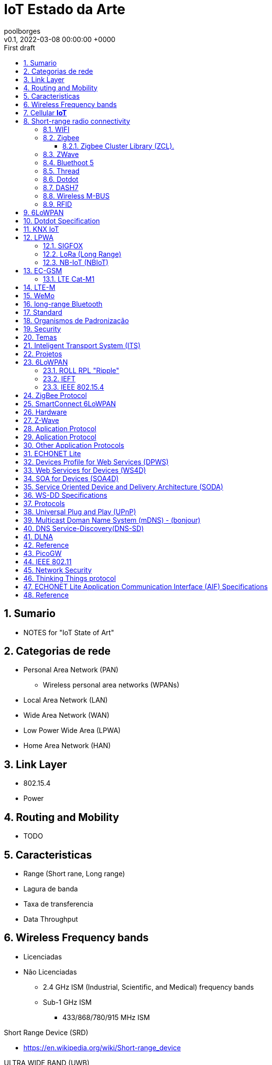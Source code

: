 = IoT Estado da Arte 
:page-layout: note
:author: poolborges
:revnumber: v0.1
:revdate: 2022-03-08 00:00:00 +0000
:revremark: First draft
:version-label:
:generated_: {localdate} {localtime}
:generated: {docdatetime}
:page-created_date: 2022-02-18 14:03:00 +0000
:page-modified_date: 2022-03-08 00:00:00 +0000
:sectnums:                                                          
:toc:                                                               
:toclevels: 3                                                      
:toc-title!: Conteudo  
:page-description: IoT Estado da Arte 

[[doc.summary]]
== Sumario

* NOTES for "IoT State of Art"

== Categorias de rede   

* Personal Area Network (PAN)
** Wireless personal area networks (WPANs)
* Local Area Network (LAN)
* Wide Area Network (WAN)
* Low Power Wide Area (LPWA)
* Home Area Network (HAN)

== Link Layer

* 802.15.4 
* Power

== Routing and Mobility 

* TODO

== Caracteristicas

* Range (Short rane, Long range)
* Lagura de banda
* Taxa de transferencia
* Data Throughput


== Wireless Frequency bands  

* Licenciadas
* Não Licenciadas
** 2.4 GHz ISM (Industrial, Scientific, and Medical) frequency bands
** Sub-1 GHz ISM 
*** 433/868/780/915 MHz ISM

Short Range Device (SRD)

* https://en.wikipedia.org/wiki/Short-range_device

ULTRA WIDE BAND (UWB)

== Cellular **IoT**

* Narrowband-Internet of Things (NB-IoT) - 3GPP standards: 
* Long-Term Evolution for Machines (LTE-M) - 3GPP standards:
* 5G 
* GSM
* LTE


== Short-range radio connectivity

* TODO

=== WIFI 

* Short Range


=== Zigbee

Zigbee é nome de um conjunto de especificações IEEE 802.15.4

* Low-power,
* Low data rate: 250 kbit/s
* Physical range: 10 to 20 meters (approx)
** line-of-sight: 10-100 meters
* Applications: Home energy monitors, 
* Specification Version: 
** Zigbee 2004 Specification (Specification 1.0)
** Zigbee 2006 Specification  
** Zigbee 2007 Specification (Zigbee PRO
** Zigbee Smart Energy V2.0 (on top of Zigbee IP 
** Zigbee RF4CE 


Zigbee Alliance is supported by 

* Board Members from Comcast, Huawei, The Kroger Co., Landis+Gyr, 
* LEEDARSON, Legrand Group, MMB Networks, NXP Semiconductors, 
* Signify (formerly Philips Lighting), Schneider Electric, Silicon Labs, 
* SmartThings, Somfy, Texas Instruments, and Wulian. 


==== Zigbee Cluster Library (ZCL).

Door Lock Cluster 

At the application layer, 
Zigbee provides a standardized communication protocol through entities called “clusters.” 
Clusters define what commands a device can send or receive, 
and what pieces of data or attributes a device cares about. 
The Door Lock Cluster defines everything from how a door is locked and unlocked to schedules and pin codes for the lock. Thus, at the absolute top of the Zigbee protocol stack, a door lock has a very specific and standardized way that it communicates with the rest of the Zigbee network and the outside world.

=== ZWave 

* TODO

=== Bluethoot 5

* TODO

=== Thread

OpenThread, an open-source implementation of Thread

Thread is a 6LoWPAN-based protocol
mesh networking (Up to 250 devices)

Transport Layer 
* UDP + DTLS 

Network Layer 
* Distance Vector Routing 
* IPv6 
* 6LoWPAN 

Organizations:
* Apple, Arm, Google/Nest, Nordic Semiconductors, NXP Semiconductors, OSRAM, Qualcomm, Schneider Electric, Siemens, Silicon Labs, Somfy, and Yale Security. 

Products

*  Comcast Xfinity Home Security, Echo Show,  Amazon Echo Plus 

=== Dotdot

Dotdot is based on the Zigbee Cluster Library (ZCL) 


The core of the dotdot language is the zigbee interoperability layer, 
but without the protocol. A layer comprises a protocol, interface, 
and service (the action that the layer performs). 
The dotdot language is agnostic to underlying networks and protocol message structure, 
so it defines only the interface and the action. Hence, it is an interaction model, 
defining the behavior and interaction between devices.

For each qualified network, a dotdot specification will also standardize 
or recommend protocols to complete the application layer
For example, a dotdot device on a zigbee network uses 
standard ZCL APS messages (and defines the format). 
A dotdot device on an IP network uses standard ZCLIP URI messages.


Organization: DSR, MMB Networks, NXP Semiconductors, Silicon Labs, and Ubilogix. 


=== DASH7


Wireless Data Communication that evole from on ISO/IEC 18000-7

* 433 MHz ISM band 
* Medium Range
* 100m to 500m. 

* OSS-7: Dash7 Open Source Stack: Apache License, Version 2.0. 
* ISO/IEC 18000-7 Information technology - Radio frequency identification for item management - Part 7: Parameters for active air interface communications at 433 MHz 
* https://www.youtube.com/watch?v=ead-fFj4fyc


Frequency vs Range

* 433MHz (Range: 1Km ) 
* 868/915MHz (Range: 0.45 Km) - 863-870 MHz (EU) or the 902-928 MHz (US) frequency bands. 
* 2.4 GHz (Range: 0.2 Km)

Tree topology 

* Simple Routing (2 hops)

Topology 

* Gateway 
* Subcontroller 
* Endpoint 

Features

* Mid to Long range 
* Low Power 
* hardwre provider independent 
* Mobile 
* Ful stack spcification
* Dynamic pull/push
* Low power wakeup
* Light: packet size limited to 256bytes 


Hardware 

* https://blog.st.com/wizzilab-wizzikit-da7/

Use Case 

* Wizzilab (france, Parking guidance and information)
* Matrix product Development (EUA, sensor measure for food industry, 
* university Antwerpen (bird track System: sensor with 1g, bird with 20g)
* Belivium (Stralo, Museum location content based on beacon)

=== Wireless M-BUS

A radio variant of M-Bus (Wireless M-Bus) is also specified in EN 13757-4. The M-Bus was developed to fill the need for a system for the networking and remote reading of utility meters, for example to measure the consumption of gas or water in the home.

Wireless M-Bus is the European standard for wireless meter communication with gas, electric, water and heat meters (EN 13757).

The Silicon Labs wireless M-Bus software and stack provide: Fully compliant wireless M-Bus protocol stack. Worldwide wireless M-Bus support with modes and configurations 868 MHz modes S1, S1-m, S2, T1, T2, C1, C2.

=== RFID

* TODO

== 6LoWPAN

6LoWPAN (Ipv6 Over Low Power Area Network) is defined in RFC 4944.


== Dotdot Specification

* TODO

== KNX IoT

* KNX over Thread Stack 
* https://openweave.io/

== LPWA

* TODO

=== SIGFOX

* began in 2009
* Long Range 


=== LoRa (Long Range)

.What is LoRa
----
LoRa is the physical (PHY) silicon layer, or wireless modulation, used to create the long range communication link

LoRaWAN refers to a network protocol with LoRa chips for communication. 
It is based on the base station, which can monitor 8 frequencies with several spreading factors and almost 43 channels.
----

* ISM band (Europe) and SRD band
** 433.05 MHz to 434.79 MHz
** 863 MHz to 870 MHz.
* Up to 55 kilometers

=== NB-IoT (NBIoT)

* 20 dB coverage enhancement, 
* 100,000 connections in each cell, 
* terminal batteries with a 10-year service lifespan


== EC-GSM

* TODO

=== LTE Cat-M1 

* 1.4 Frontend(vs. 20 MHz) + 1 Antena (Expensive Chipset)
* 1 Mbps Half-Duplex
* Power Safe: Power Saving Mode(PSM), Extended Discontinuous Reception (eDRx)

* Costs
** Modules: $15 
** Data: $1-$3/Month 

* LTE-M Sensor Suite (LinkLabs)
** PTCRB and VZN Certified communication board
** Open Source Atmel L21 project for user Application 
** Open source power/sensor board 

== LTE-M

* TODO


== WeMo

* TODO


== long-range Bluetooth

Data Throughput

* 6 lane


== Standard 

* OMA Lightweight M2M 1.1 (LwM2M 1.1)


== Organismos de Padronização

* 3GPP
* GSMA


== Security 

* https://www.gsma.com/iot/iot-security/iot-security-guidelines/[GSMA’s IoT Security Guidelines].
** ETSI TS 103 645 V1.1.1 (2019-02) - CYBER; Cyber Security for Consumer Internet of Things


== Temas 

* https://en.wikipedia.org/wiki/SmartThings[SmartThings] hubs
* Home Energy Management System (HEMS)



== Inteligent Transport System (ITS) 

* ITS G5 (802.11p)
* V2X


== Projetos 

* Google Lighthouse 3.0 (JSON, Node)


== 6LoWPAN

* https://www.youtube.com/watch?v=4baf7N2N_Wo

=== ROLL RPL "Ripple"

* Proactive Distance Vector
* Low-Power and Lossy Network (LLN) 

=== IEFT 

* 6LoWPAN 
* ROLL 
* IPv6 

=== IEEE 802.15.4

* IEEE 802.15.4 MAC
* IPv6/6LoWPAN
* ZigBee Radio Frequency for Consumer Electronics (RF4CE)
* ZigBee Smart Energy 
* ZigBee® PRO

== ZigBee Protocol 

* ZigBee LightLink (ZLL)
* ZigBee Home Automation (ZHA) 
* ZigBee Smart Energy (ZSE)
* ZigBee Building Automation (ZBA),
* ZigBee Remote Control (ZRC).


== SmartConnect 6LoWPAN

* TODO

== Hardware 

* SAMR21-XPRO


Serial Remote Procedure Call


== Z-Wave  

* Propetary
* Only one manufacture


== Aplication Protocol 

* Firewall 
* Compression 
* Lossy links 
* Frame-size, Bandwith Limitation 
* Multicast (Expensive
* Application Securty 
* Mobility 
* Node Ientification 
* Sleep Cycle


== Aplication Protocol 

* Dotdot 1.0 specification 
** Dotdot over Thread 
* RTP 
* HTTP (Webservice: SOAP, REST)
** 6lowapp.net (
* CoAP (from: Constraint Rest Enviroment working group)
* Protocol X From : Open Connectivity Foundation (OCF) merged with AllSeen Alliance

== Other Application Protocols 

Service Discovery 

* Service Location Protocol (SLP) 
* Device Profile Web Service (DPWS) 

Management 

* Simple Network Management Protocol (SNMP) 
* LWM2M

M2M Telemetry 

* MQ Telemetry Transport for Swnsors (MQTT-S)

Build Automation (Specilize industry protocol)

* BACnet/IP 
* oBIX 

Energy Industry (Specilize industry protocol)

* ANSI c12 
* Device Language Message Specification (DLMS) 
* ZipBee Smart Energy 2.0

Home 

* ECHONET Lite

== ECHONET Lite

* HEMS (Home Energy Management System)


== Devices Profile for Web Services (DPWS) 

* TODO

== Web Services for Devices (WS4D)

* WS4D.org


Web Services for Devices (WS4D) 
is an initiative bringing Service-Oriented Architecture (SOA) 
and Web services technology to the application domains of 
industrial automation, home entertainment, automotive systems 
and telecommunication systems.


== SOA for Devices (SOA4D)

* SOA4D.org
* DPWS stack (both C and Java versions) 
* add-ons (like WS-Management and WS-Security implementations) 


== Service Oriented Device and Delivery Architecture (SODA)

* TODO

== WS-DD Specifications 

OASIS Web Services Discovery (WS-DD) and Web Services Devices Profile DPWS

* Devices Profile for Web Services (DPWS) 1.1 
* SOAP-over-UDP 1.1
* Web Services Dynamic Discovery (WS-Discovery) 1.1


WS-I Basic Profile Version 1.1 specification
WS-I Basic Profile 2.0 specification


== Protocols 

* UPnP - Universal Plug and Play 
* SSDP - Simple Service Discovery Protocol 
* SCPD - Service Control Protocol Definition 
* SOAP - Simple Object Acess Protocol 
* DLNA - 

== Universal Plug and Play (UPnP)

UPnP-arch-DeviceArchitecture-v1-0

* http://upnp.org/specs/arch/UPnP-arch-DeviceArchitecture-v1.0.pdf
* http://upnp.org/specs/arch/UPnP-arch-DeviceArchitecture-v1.1-AnnexA.pdf

About 

* UDP/1900
** HTTP over UDP allowing devices to discovery each other 
** Multicast 2.39.255.255.250

* UPnP Stack 
** Discovery - Advertising and Searching 
** Description -  An XML file describing the device 
** Control - Call and action or query for value 
** Eventing - User for announcing state changes
** Presentation - UI...Web page or management portal


== Multicast Doman Name System (mDNS) - (bonjour)

* TODO

== DNS Service-Discovery(DNS-SD)

* TODO

== DLNA 

* Linux dLeyna 


== Reference

* http://docs.oasis-open.org/ws-dd/ns/dpws/2009/01
* sensei-project.eu 

== PicoGW

An open source device server, distributed by Kanagawa institute of technology
It converts various devices specific protocols to webapi
A minimalist's housing Web API gateway that supports ECHONET Lite (works on node.js) 
based on Housing API by Daiwa House Industry(http://www.daiwahouse.co.jp/lab/HousingAPI/)

https://github.com/KAIT-HEMS/PicoGW


== IEEE 802.11

* IEEE802.11ai - Fast Initial Link Set-up

* http://www.ieee802.org/11/Reports/tgai_update.htm

== Network Security 

* TLS - required for encrypting information in TCP/IP communication
* IPSec - for communication encrypted with IP layer.
* PANA 
* DTLS



== Thinking Things protocol

* Developed by: telfonica 
* Closed protocol 


== ECHONET Lite Application Communication Interface (AIF) Specifications

* protocol for HEMS (Home Energy Management System)
* https://www.meti.go.jp/english/press/2019/0206_002.html
* As international standards for this technology
** ISO/IEC14543-4-3 - Information technology -- Home electronic systems (HES) architecture -- Part 3-10: Wireless short-packet (WSP) protocol optimized for energy harvesting -- Architecture and lower layer protocols
** IEC62394




== Reference

* sensei-project.eu 